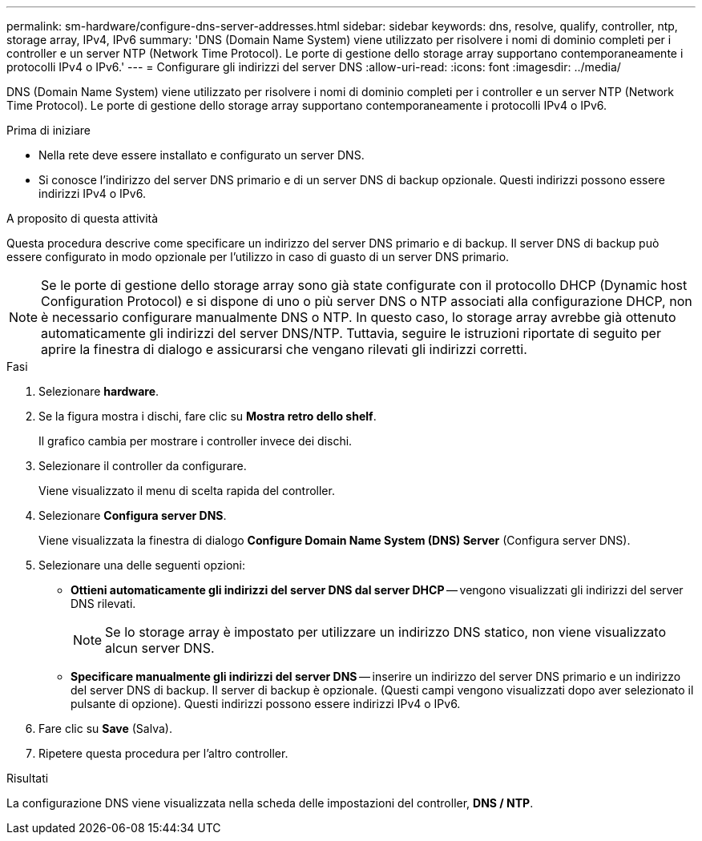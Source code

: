 ---
permalink: sm-hardware/configure-dns-server-addresses.html 
sidebar: sidebar 
keywords: dns, resolve, qualify, controller, ntp, storage array, IPv4, IPv6 
summary: 'DNS (Domain Name System) viene utilizzato per risolvere i nomi di dominio completi per i controller e un server NTP (Network Time Protocol). Le porte di gestione dello storage array supportano contemporaneamente i protocolli IPv4 o IPv6.' 
---
= Configurare gli indirizzi del server DNS
:allow-uri-read: 
:icons: font
:imagesdir: ../media/


[role="lead"]
DNS (Domain Name System) viene utilizzato per risolvere i nomi di dominio completi per i controller e un server NTP (Network Time Protocol). Le porte di gestione dello storage array supportano contemporaneamente i protocolli IPv4 o IPv6.

.Prima di iniziare
* Nella rete deve essere installato e configurato un server DNS.
* Si conosce l'indirizzo del server DNS primario e di un server DNS di backup opzionale. Questi indirizzi possono essere indirizzi IPv4 o IPv6.


.A proposito di questa attività
Questa procedura descrive come specificare un indirizzo del server DNS primario e di backup. Il server DNS di backup può essere configurato in modo opzionale per l'utilizzo in caso di guasto di un server DNS primario.

[NOTE]
====
Se le porte di gestione dello storage array sono già state configurate con il protocollo DHCP (Dynamic host Configuration Protocol) e si dispone di uno o più server DNS o NTP associati alla configurazione DHCP, non è necessario configurare manualmente DNS o NTP. In questo caso, lo storage array avrebbe già ottenuto automaticamente gli indirizzi del server DNS/NTP. Tuttavia, seguire le istruzioni riportate di seguito per aprire la finestra di dialogo e assicurarsi che vengano rilevati gli indirizzi corretti.

====
.Fasi
. Selezionare *hardware*.
. Se la figura mostra i dischi, fare clic su *Mostra retro dello shelf*.
+
Il grafico cambia per mostrare i controller invece dei dischi.

. Selezionare il controller da configurare.
+
Viene visualizzato il menu di scelta rapida del controller.

. Selezionare *Configura server DNS*.
+
Viene visualizzata la finestra di dialogo *Configure Domain Name System (DNS) Server* (Configura server DNS).

. Selezionare una delle seguenti opzioni:
+
** *Ottieni automaticamente gli indirizzi del server DNS dal server DHCP* -- vengono visualizzati gli indirizzi del server DNS rilevati.
+
[NOTE]
====
Se lo storage array è impostato per utilizzare un indirizzo DNS statico, non viene visualizzato alcun server DNS.

====
** *Specificare manualmente gli indirizzi del server DNS* -- inserire un indirizzo del server DNS primario e un indirizzo del server DNS di backup. Il server di backup è opzionale. (Questi campi vengono visualizzati dopo aver selezionato il pulsante di opzione). Questi indirizzi possono essere indirizzi IPv4 o IPv6.


. Fare clic su *Save* (Salva).
. Ripetere questa procedura per l'altro controller.


.Risultati
La configurazione DNS viene visualizzata nella scheda delle impostazioni del controller, *DNS / NTP*.
